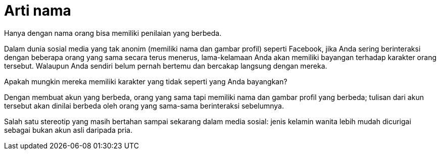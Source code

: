 =  Arti nama
:stylesheet: /assets/style.css

Hanya dengan nama orang bisa memiliki penilaian yang berbeda.

Dalam dunia sosial media yang tak anonim (memiliki nama dan gambar profil)
seperti Facebook, jika Anda sering berinteraksi dengan beberapa orang yang
sama secara terus menerus, lama-kelamaan Anda akan memiliki bayangan terhadap
karakter orang tersebut.
Walaupun Anda sendiri belum pernah bertemu dan bercakap langsung dengan
mereka.

Apakah mungkin mereka memiliki karakter yang tidak seperti yang Anda
bayangkan?

Dengan membuat akun yang berbeda, orang yang sama tapi memiliki nama dan
gambar profil yang berbeda; tulisan dari akun tersebut akan dinilai berbeda
oleh orang yang sama-sama berinteraksi sebelumnya.

Salah satu stereotip yang masih bertahan sampai sekarang dalam media sosial:
jenis kelamin wanita lebih mudah dicurigai sebagai bukan akun asli daripada
pria.
